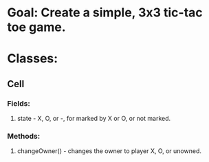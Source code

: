 * Goal: Create a simple, 3x3 tic-tac toe game.
* Classes:
** Cell
*** Fields:
**** state - X, O, or -, for marked by X or O, or not marked.
*** Methods:
**** changeOwner() - changes the owner to player X, O, or unowned.
